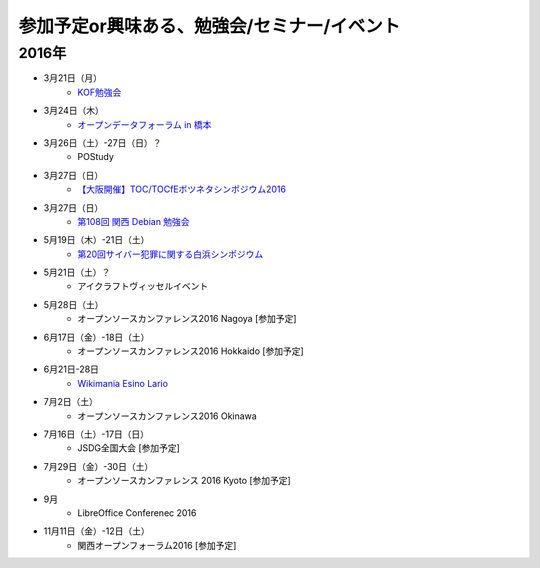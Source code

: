 参加予定or興味ある、勉強会/セミナー/イベント
=====================================================

2016年
^^^^^^

* 3月21日（月）
   * `KOF勉強会 <https://atnd.org/events/75925>`_

* 3月24日（木）
   * `オープンデータフォーラム in 橋本 <http://wida.jp/2016/02/18/openhashimoto/>`_

* 3月26日（土）-27日（日）？
   * POStudy

* 3月27日（日）
   * `【大阪開催】TOC/TOCfEボツネタシンポジウム2016 <https://tocfe-kansai.doorkeeper.jp/events/37273>`_

* 3月27日（日）
   * `第108回 関西 Debian 勉強会 <https://wiki.debian.org/KansaiDebianMeeting/20160327>`_

* 5月19日（木）-21日（土）
   * `第20回サイバー犯罪に関する白浜シンポジウム <http://www.riis.or.jp/symposium20/outline/>`_

* 5月21日（土）？
   * アイクラフトヴィッセルイベント

* 5月28日（土）
   * オープンソースカンファレンス2016 Nagoya [参加予定]

* 6月17日（金）-18日（土）
   * オープンソースカンファレンス2016 Hokkaido [参加予定]

* 6月21日-28日
   * `Wikimania Esino Lario <https://wikimania2016.wikimedia.org/wiki/Main_Page>`_

* 7月2日（土）
   * オープンソースカンファレンス2016 Okinawa

* 7月16日（土）-17日（日）
   * JSDG全国大会 [参加予定]

* 7月29日（金）-30日（土）
   * オープンソースカンファレンス 2016 Kyoto [参加予定]

* 9月
   * LibreOffice Conferenec 2016

* 11月11日（金）-12日（土）
   * 関西オープンフォーラム2016 [参加予定]

